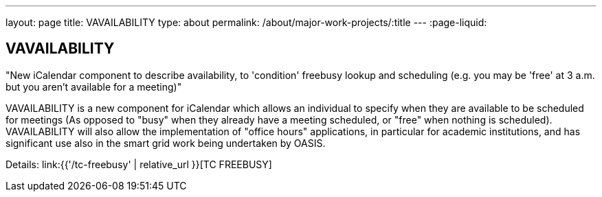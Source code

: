 ---
layout: page
title: VAVAILABILITY
type: about
permalink: /about/major-work-projects/:title
---
:page-liquid:

== VAVAILABILITY

"New iCalendar component to describe availability, to 'condition' freebusy
lookup and scheduling (e.g. you may be 'free' at 3 a.m. but you aren't available
for a meeting)"

VAVAILABILITY is a new component for iCalendar which allows an
individual to specify when they are available to be scheduled for
meetings (As opposed to "busy" when they already have a meeting
scheduled, or "free" when nothing is scheduled). VAVAILABILITY will also
allow the implementation of "office hours" applications, in particular
for academic institutions, and has significant use also in the smart
grid work being undertaken by OASIS.

Details: link:{{'/tc-freebusy' | relative_url }}[TC FREEBUSY]